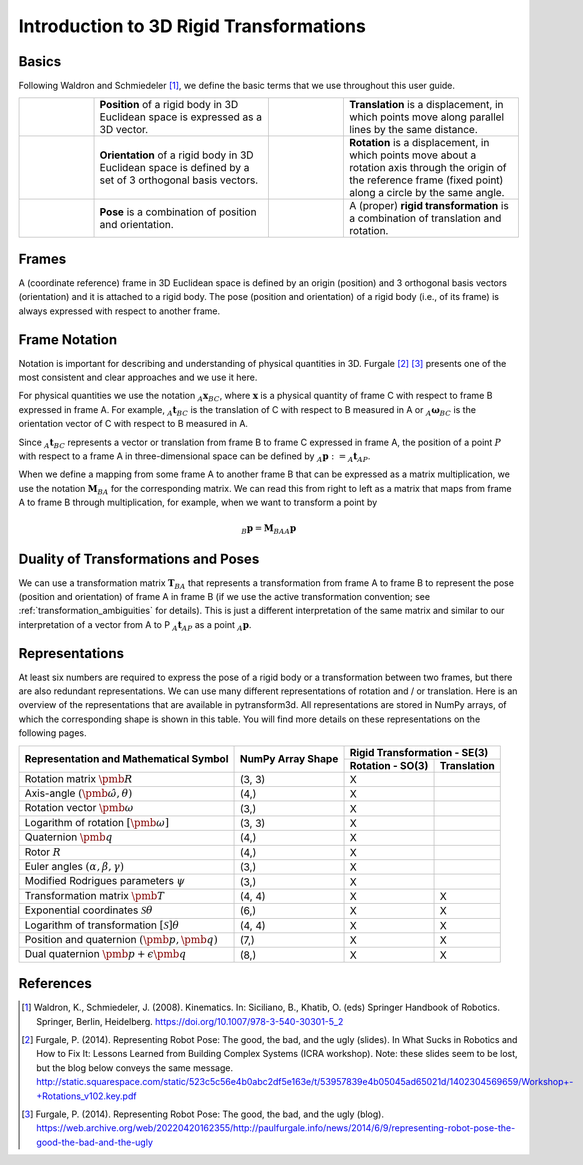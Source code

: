 ========================================
Introduction to 3D Rigid Transformations
========================================

------
Basics
------

Following Waldron and Schmiedeler [1]_, we define the basic terms that we use
throughout this user guide.

.. list-table::
   :widths: 15 35 15 35

   * - .. image:: ../_static/position.png
     - **Position** of a rigid body in 3D Euclidean space is expressed as a 3D
       vector.
     - .. image:: ../_static/translation.png
     - **Translation** is a displacement, in which points move along parallel
       lines by the same distance.
   * - .. image:: ../_static/frame.png
     - **Orientation** of a rigid body in 3D Euclidean space is defined by a
       set of 3 orthogonal basis vectors.
     - .. image:: ../_static/rotation.png
     -  **Rotation** is a displacement, in which points move about a rotation
        axis through the origin of the reference frame (fixed point) along a
        circle by the same angle.
   * - .. image:: ../_static/position.png
           :width: 30%
           :align: center
       .. image:: ../_static/frame.png
           :width: 30%
           :align: center
     - **Pose** is a combination of position and orientation.
     - .. image:: ../_static/translation.png
           :width: 30%
           :align: center
       .. image:: ../_static/rotation.png
           :width: 30%
           :align: center
     - A (proper) **rigid transformation** is a combination of translation and
       rotation.

------
Frames
------

A (coordinate reference) frame in 3D Euclidean space is defined by an origin
(position) and 3 orthogonal basis vectors (orientation) and it is attached to
a rigid body. The pose (position and orientation) of a rigid body (i.e., of
its frame) is always expressed with respect to another frame.

.. _Frame Notation:

--------------
Frame Notation
--------------

Notation is important for describing and understanding of physical quantities
in 3D. Furgale [2]_ [3]_ presents one of the most consistent and clear
approaches and we use it here.

For physical quantities we use the notation :math:`_{A}\boldsymbol{x}_{BC}`,
where :math:`\boldsymbol{x}` is a physical quantity of frame C with
respect to frame B expressed in frame A. For example,
:math:`_{A}\boldsymbol{t}_{BC}` is the translation of C with respect to B
measured in A or :math:`_{A}\boldsymbol{\omega}_{BC}` is the
orientation vector of C with respect to B measured in A.

Since :math:`_A\boldsymbol{t}_{BC}` represents a vector or translation from
frame B to frame C expressed in frame A, the position of a point :math:`P`
with respect to a frame A in three-dimensional space can be defined by
:math:`_A\boldsymbol{p} := _A\boldsymbol{t}_{AP}`.

When we define a mapping from some frame A to another frame B that can be
expressed as a matrix multiplication, we use the notation
:math:`\boldsymbol{M}_{BA}` for the corresponding matrix. We can read this
from right to left as a matrix that maps from frame A to frame B through
multiplication, for example, when we want to transform a point by

.. math::

    _B\boldsymbol{p} = \boldsymbol{M}_{BA} {_A\boldsymbol{p}}

------------------------------------
Duality of Transformations and Poses
------------------------------------

We can use a transformation matrix :math:`\boldsymbol{T}_{BA}` that represents
a transformation from frame A to frame B to represent the pose (position and
orientation) of frame A in frame B (if we use the active transformation
convention; see :ref:`transformation_ambiguities` for details). This is just
a different interpretation of the same matrix and similar to our interpretation
of a vector from A to P :math:`_A\boldsymbol{t}_{AP}` as a point
:math:`_A\boldsymbol{p}`.

---------------
Representations
---------------

At least six numbers are required to express the pose of a rigid body or a
transformation between two frames, but there are also redundant
representations.
We can use many different representations of rotation and / or translation.
Here is an overview of the representations that are available in pytransform3d.
All representations are stored in NumPy arrays, of which the corresponding
shape is shown in this table. You will find more details on these
representations on the following pages.

+----------------------------------------+---------------------+------------------+---------------+
|                                        |                     | Rigid Transformation - SE(3)     |
+                                        |                     +------------------+---------------+
| Representation and Mathematical Symbol | NumPy Array Shape   | Rotation - SO(3) | Translation   |
+========================================+=====================+==================+===============+
| Rotation matrix                        | (3, 3)              | X                |               |
| :math:`\pmb{R}`                        |                     |                  |               |
+----------------------------------------+---------------------+------------------+---------------+
| Axis-angle                             | (4,)                | X                |               |
| :math:`(\hat{\pmb{\omega}}, \theta)`   |                     |                  |               |
+----------------------------------------+---------------------+------------------+---------------+
| Rotation vector                        | (3,)                | X                |               |
| :math:`\pmb{\omega}`                   |                     |                  |               |
+----------------------------------------+---------------------+------------------+---------------+
| Logarithm of rotation                  | (3, 3)              | X                |               |
| :math:`\left[\pmb{\omega}\right]`      |                     |                  |               |
+----------------------------------------+---------------------+------------------+---------------+
| Quaternion                             | (4,)                | X                |               |
| :math:`\pmb{q}`                        |                     |                  |               |
+----------------------------------------+---------------------+------------------+---------------+
| Rotor                                  | (4,)                | X                |               |
| :math:`R`                              |                     |                  |               |
+----------------------------------------+---------------------+------------------+---------------+
| Euler angles                           | (3,)                | X                |               |
| :math:`(\alpha, \beta, \gamma)`        |                     |                  |               |
+----------------------------------------+---------------------+------------------+---------------+
| Modified Rodrigues parameters          | (3,)                | X                |               |
| :math:`\psi`                           |                     |                  |               |
+----------------------------------------+---------------------+------------------+---------------+
| Transformation matrix                  | (4, 4)              | X                | X             |
| :math:`\pmb{T}`                        |                     |                  |               |
+----------------------------------------+---------------------+------------------+---------------+
| Exponential coordinates                | (6,)                | X                | X             |
| :math:`\mathcal{S}\theta`              |                     |                  |               |
+----------------------------------------+---------------------+------------------+---------------+
| Logarithm of transformation            | (4, 4)              | X                | X             |
| :math:`\left[\mathcal{S}\right]\theta` |                     |                  |               |
+----------------------------------------+---------------------+------------------+---------------+
| Position and quaternion                | (7,)                | X                | X             |
| :math:`(\pmb{p}, \pmb{q})`             |                     |                  |               |
+----------------------------------------+---------------------+------------------+---------------+
| Dual quaternion                        | (8,)                | X                | X             |
| :math:`\pmb{p} + \epsilon\pmb{q}`      |                     |                  |               |
+----------------------------------------+---------------------+------------------+---------------+

----------
References
----------

.. [1] Waldron, K., Schmiedeler, J. (2008). Kinematics. In: Siciliano, B., Khatib,
   O. (eds) Springer Handbook of Robotics. Springer, Berlin, Heidelberg.
   https://doi.org/10.1007/978-3-540-30301-5_2

.. [2] Furgale, P. (2014). Representing Robot Pose: The good, the bad, and the
   ugly (slides). In What Sucks in Robotics and How to Fix It: Lessons Learned
   from Building Complex Systems (ICRA workshop). Note: these slides seem to be
   lost, but the blog below conveys the same message.
   http://static.squarespace.com/static/523c5c56e4b0abc2df5e163e/t/53957839e4b05045ad65021d/1402304569659/Workshop+-+Rotations_v102.key.pdf

.. [3] Furgale, P. (2014). Representing Robot Pose: The good, the bad, and the
   ugly (blog).
   https://web.archive.org/web/20220420162355/http://paulfurgale.info/news/2014/6/9/representing-robot-pose-the-good-the-bad-and-the-ugly
